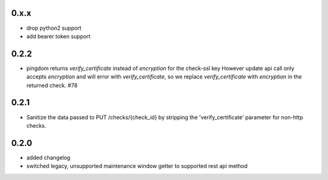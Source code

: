 0.x.x
=====
* drop python2 support
* add bearer token support

0.2.2
=====
* pingdom returns `verify_certificate` instead of `encryption` for the check-ssl key
  However update api call only accepts `encryption` and will error with `verify_certificate`,
  so we replace `verify_certificate` with `encryption` in the returned check. #78

0.2.1
=====
* Sanitize the data passed to PUT /checks/{check_id} by stripping the
  'verify_certificate' parameter for non-http checks.

0.2.0
=====
* added changelog
* switched legacy, unsupported maintenance window getter to supported rest
  api method
